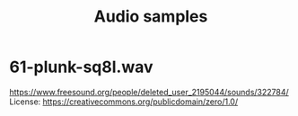 #+title: Audio samples

* 61-plunk-sq8l.wav
  https://www.freesound.org/people/deleted_user_2195044/sounds/322784/
  License: https://creativecommons.org/publicdomain/zero/1.0/
